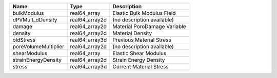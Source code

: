 

==================== ============== ============================ 
Name                 Type           Description                  
==================== ============== ============================ 
bulkModulus          real64_array   Elastic Bulk Modulus Field   
dPVMult_dDensity     real64_array2d (no description available)   
damage               real64_array2d Material PoroDamage Variable 
density              real64_array2d Material Density             
oldStress            real64_array3d Previous Material Stress     
poreVolumeMultiplier real64_array2d (no description available)   
shearModulus         real64_array   Elastic Shear Modulus        
strainEnergyDensity  real64_array2d Strain Energy Density        
stress               real64_array3d Current Material Stress      
==================== ============== ============================ 


